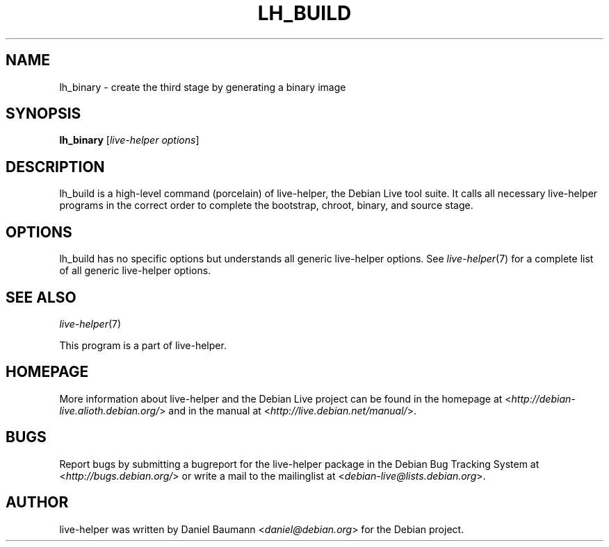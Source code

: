 .TH LH_BUILD 1 "2009\-01\-23" "1.0.2" "live\-helper"

.SH NAME
lh_binary \- create the third stage by generating a binary image

.SH SYNOPSIS
\fBlh_binary\fR [\fIlive\-helper options\fR]

.SH DESCRIPTION
lh_build is a high\-level command (porcelain) of live\-helper, the Debian Live tool suite. It calls all necessary live\-helper programs in the correct order to complete the bootstrap, chroot, binary, and source stage.

.SH OPTIONS
lh_build has no specific options but understands all generic live\-helper options. See \fIlive\-helper\fR(7) for a complete list of all generic live\-helper options.

.SH SEE ALSO
\fIlive\-helper\fR(7)
.PP
This program is a part of live\-helper.

.SH HOMEPAGE
More information about live\-helper and the Debian Live project can be found in the homepage at <\fIhttp://debian\-live.alioth.debian.org/\fR> and in the manual at <\fIhttp://live.debian.net/manual/\fR>.

.SH BUGS
Report bugs by submitting a bugreport for the live\-helper package in the Debian Bug Tracking System at <\fIhttp://bugs.debian.org/\fR> or write a mail to the mailinglist at <\fIdebian-live@lists.debian.org\fR>.

.SH AUTHOR
live\-helper was written by Daniel Baumann <\fIdaniel@debian.org\fR> for the Debian project.
